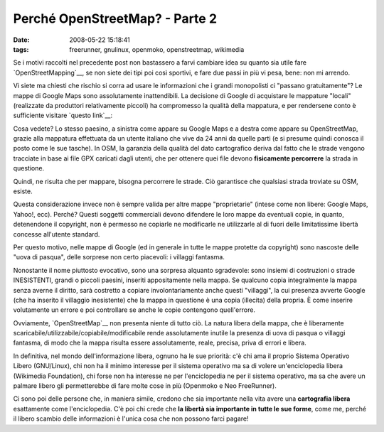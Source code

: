 Perché OpenStreetMap? - Parte 2
===============================

:date: 2008-05-22 15:18:41
:tags: freerunner, gnulinux, openmoko, openstreetmap, wikimedia

Se i motivi raccolti nel precedente post non bastassero a farvi cambiare
idea su quanto sia utile fare `OpenStreetMapping`__, se non siete dei
tipi poi così sportivi, e fare due passi in più vi pesa, bene: non mi
arrendo.

Vi siete ma chiesti che rischio si corra ad usare le informazioni che i
grandi monopolisti ci "passano gratuitamente"? Le mappe di Google Maps
sono assolutamente inattendibili. La decisione di Google di acquistare
le mappature "locali" (realizzate da produttori relativamente piccoli)
ha compromesso la qualità della mappatura, e per rendersene conto è
sufficiente visitare `questo link`__:

Cosa vedete? Lo stesso paesino, a sinistra come appare su Google Maps e
a destra come appare su OpenStreetMap, grazie alla mappatura effettuata
da un utente italiano che vive da 24 anni da quelle parti (e si presume
quindi conosca il posto come le sue tasche). In OSM, la garanzia della
qualità del dato cartografico deriva dal fatto che le strade vengono
tracciate in base ai file GPX caricati dagli utenti, che per ottenere
quei file devono **fisicamente percorrere** la strada in questione.

.. _OpenStreetMapping: http://www.openstreetmap.org
.. _questo link: http://geo.topf.org/comparison/index.html?mt0=googlemap&mt1=mapnik&lon=11.4170372&lat=46.2725207&z=16

Quindi, ne risulta che per mappare, bisogna percorrere le strade. Ciò
garantisce che qualsiasi strada troviate su OSM, esiste.

Questa considerazione invece non è sempre valida per altre mappe
"proprietarie" (intese come non libere: Google Maps, Yahoo!, ecc).
Perché? Questi soggetti commerciali devono difendere le loro mappe da
eventuali copie, in quanto, detenendone il copyright, non è permesso ne
copiarle ne modificarle ne utilizzarle al di fuori delle limitatissime
libertà concesse all'utente standard.

Per questo motivo, nelle mappe di Google (ed in generale in tutte le
mappe protette da copyright) sono nascoste delle "uova di pasqua", delle
sorprese non certo piacevoli: i villaggi fantasma.

Nonostante il nome piuttosto evocativo, sono una sorpresa alquanto
sgradevole: sono insiemi di costruzioni o strade INESISTENTI, grandi o
piccoli paesini, inseriti appositamente nella mappa. Se qualcuno copia
integralmente la mappa senza averne il diritto, sarà costretto a copiare
involontariamente anche questi "villaggi", la cui presenza avverte
Google (che ha inserito il villaggio inesistente) che la mappa in
questione è una copia (illecita) della propria. È come inserire
volutamente un errore e poi controllare se anche le copie contengono
quell'errore.

Ovviamente, `OpenStreetMap`__ non presenta niente di tutto ciò.
La natura libera della mappa, che è liberamente scaricabile/utilizzabile/copiabile/modificabile 
rende assolutamente inutile la presenza di uova di pasqua o villaggi 
fantasma, di modo che la mappa risulta essere assolutamente, reale, 
precisa, priva di errori e libera.

In definitiva, nel mondo dell'informazione libera, ognuno ha le sue
priorità: c'è chi ama il proprio Sistema Operativo Libero (GNU/Linux),
chi non ha il minimo interesse per il sistema operativo ma sa di volere
un'enciclopedia libera (Wikimedia Foundation), chi forse non ha
interesse ne per l'enciclopedia ne per il sistema operativo, ma sa che
avere un palmare libero gli permetterebbe di fare molte cose in più
(Openmoko e Neo FreeRunner).

Ci sono poi delle persone che, in maniera simile, credono che sia
importante nella vita avere una **cartografia libera** esattamente come
l'enciclopedia. C'è poi chi crede che **la libertà sia importante in
tutte le sue forme**, come me, perché il libero scambio delle
informazioni è l'unica cosa che non possono farci pagare!

.. _OpenStreetMap: http://www.openstreetmap.org
